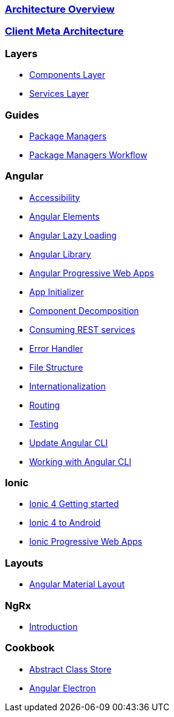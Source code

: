 === link:architecture[Architecture Overview]

=== link:meta-architecture[Client Meta Architecture]

=== Layers
** link:components-layer[Components Layer]
** link:services-layer[Services Layer]

=== Guides
** link:guide-package-managers[Package Managers]
** link:guide-npm-yarn-workflow[Package Managers Workflow]

=== Angular
** link:guide-accessibility[Accessibility]
** link:guide-angular-elements[Angular Elements]
** link:guide-angular-lazy-loading[Angular Lazy Loading]
** link:guide-angular-library[Angular Library]
** link:guide-angular-pwa[Angular Progressive Web Apps]
** link:guide-app-initializer[App Initializer]
** link:guide-component-decomposition[Component Decomposition]
** link:guide-consuming-rest-services[Consuming REST services]
** link:guide-error-handler[Error Handler]
** link:guide-file-structure[File Structure]
** link:guide-internationalization[Internationalization]
** link:guide-routing[Routing]
** link:guide-testing[Testing]
** link:guide-update-angular-cli[Update Angular CLI]
** link:guide-working-with-angular-cli[Working with Angular CLI]

=== Ionic
** link:guide-ionic-getting-started[Ionic 4 Getting started]
** link:guide-ionic-from-code-to-android[Ionic 4 to Android]
** link:guide-angular-pwa[Ionic Progressive Web Apps]

=== Layouts
** link:guide-layout-with-angular-material[Angular Material Layout]

=== NgRx
** link:gui-de-ngrx-getting-started[Introduction]

=== Cookbook
** link:cookbook-abstract-class-store[Abstract Class Store]
** link:guide-add-electron[Angular Electron]